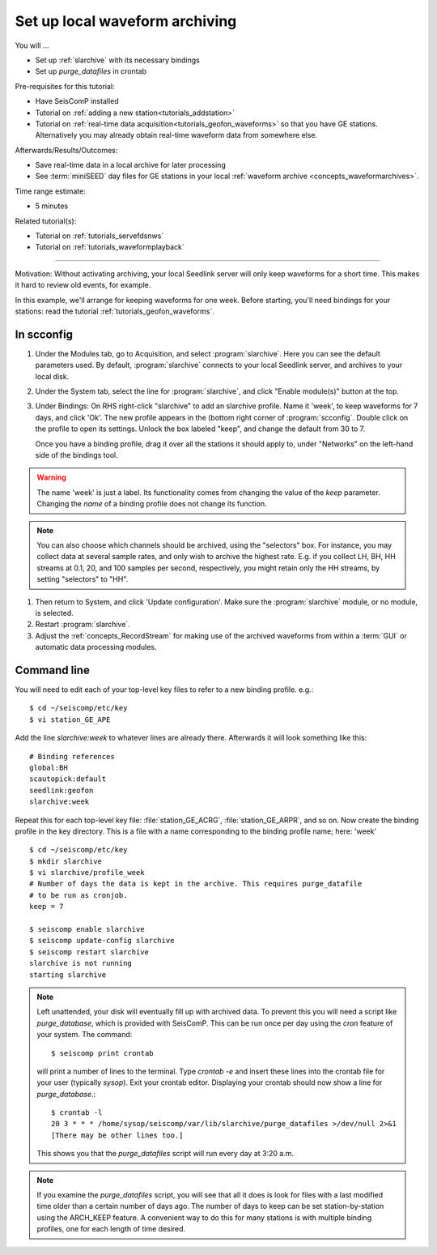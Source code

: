 .. _tutorials_archiving:

*******************************
Set up local waveform archiving
*******************************

You will ...

* Set up :ref:`slarchive` with its necessary bindings
* Set up `purge_datafiles` in crontab

Pre-requisites for this tutorial:

* Have SeisComP installed
* Tutorial on :ref:`adding a  new station<tutorials_addstation>`
* Tutorial on :ref:`real-time data acquisition<tutorials_geofon_waveforms>`
  so that you have GE stations.
  Alternatively you may already obtain real-time waveform data from
  somewhere else.

Afterwards/Results/Outcomes:

* Save real-time data in a local archive for later processing
* See :term:`miniSEED` day files for GE stations in your local :ref:`waveform archive <concepts_waveformarchives>`.

Time range estimate:

* 5 minutes

Related tutorial(s):

* Tutorial on :ref:`tutorials_servefdsnws`
* Tutorial on :ref:`tutorials_waveformplayback`

----------

Motivation:
Without activating archiving, your local Seedlink server
will only keep waveforms for a short time.
This makes it hard to review old events, for example.

In this example, we'll arrange for keeping waveforms for one week.
Before starting, you'll need bindings for your stations:
read the tutorial :ref:`tutorials_geofon_waveforms`.


In scconfig
===========

#. Under the Modules tab, go to Acquisition, and select :program:`slarchive`.
   Here you can see the default parameters used.
   By default, :program:`slarchive` connects to your local Seedlink server,
   and archives to your local disk.

#. Under the System tab, select the line for :program:`slarchive`, and click
   "Enable module(s)" button at the top.

#. Under Bindings:
   On RHS right-click "slarchive" to add an slarchive profile.
   Name it 'week', to keep waveforms for 7 days, and click 'Ok'.
   The new profile appears in the (bottom right corner of :program:`scconfig`.
   Double click on the profile to open its settings.
   Unlock the box labeled "keep", and change the default from 30 to 7.

   Once you have a binding profile, drag it over all the stations it
   should apply to, under "Networks" on the left-hand side of the
   bindings tool.

.. warning:: The name 'week' is just a label.
   Its functionality comes from changing the value of the `keep` parameter.
   Changing the *name* of a binding profile does not change its function.

.. note:: You can also choose which channels should be archived,
   using the "selectors" box.
   For instance, you may collect data at several sample rates,
   and only wish to archive the highest rate.
   E.g. if you collect LH, BH, HH streams at 0.1, 20, and 100 samples
   per second, respectively, you might retain only the HH streams,
   by setting "selectors" to "HH".

#. Then return to System, and click 'Update configuration'.
   Make sure the :program:`slarchive` module, or no module, is selected.

#. Restart :program:`slarchive`.

#. Adjust the :ref:`concepts_RecordStream` for making use of the archived waveforms
   from within a :term:`GUI` or automatic data processing modules.

Command line
============

You will need to edit each of your top-level key files to refer to
a new binding profile.
e.g.::

  $ cd ~/seiscomp/etc/key
  $ vi station_GE_APE

Add the line `slarchive:week` to whatever lines are already there.
Afterwards it will look something like this::

  # Binding references
  global:BH
  scautopick:default
  seedlink:geofon
  slarchive:week

Repeat this for each top-level key file: :file:`station_GE_ACRG`, :file:`station_GE_ARPR`, and so on.
Now create the binding profile in the key directory.
This is a file with a name corresponding to the binding profile name; here: 'week' ::

  $ cd ~/seiscomp/etc/key
  $ mkdir slarchive
  $ vi slarchive/profile_week
  # Number of days the data is kept in the archive. This requires purge_datafile
  # to be run as cronjob.
  keep = 7

  $ seiscomp enable slarchive
  $ seiscomp update-config slarchive
  $ seiscomp restart slarchive
  slarchive is not running
  starting slarchive


.. note ::

   Left unattended, your disk will eventually fill up with archived data.
   To prevent this you will need a script like `purge_database`,
   which is provided with SeisComP.
   This can be run once per day using the `cron` feature of your system.
   The command::

      $ seiscomp print crontab

   will print a number of lines to the terminal.
   Type `crontab -e` and insert these lines into the crontab file for your
   user (typically `sysop`).
   Exit your crontab editor.
   Displaying your crontab should now show a line for `purge_database`.::

     $ crontab -l
     20 3 * * * /home/sysop/seiscomp/var/lib/slarchive/purge_datafiles >/dev/null 2>&1
     [There may be other lines too.]

   This shows you that the `purge_datafiles` script
   will run every day at 3:20 a.m.

.. note ::

  If you examine the `purge_datafiles` script, you will see that all it does
  is look for files with a last modified time older than a certain number
  of days ago.
  The number of days to keep can be set station-by-station using the
  ARCH_KEEP feature.
  A convenient way to do this for many stations is with
  multiple binding profiles, one for each length of time desired.
